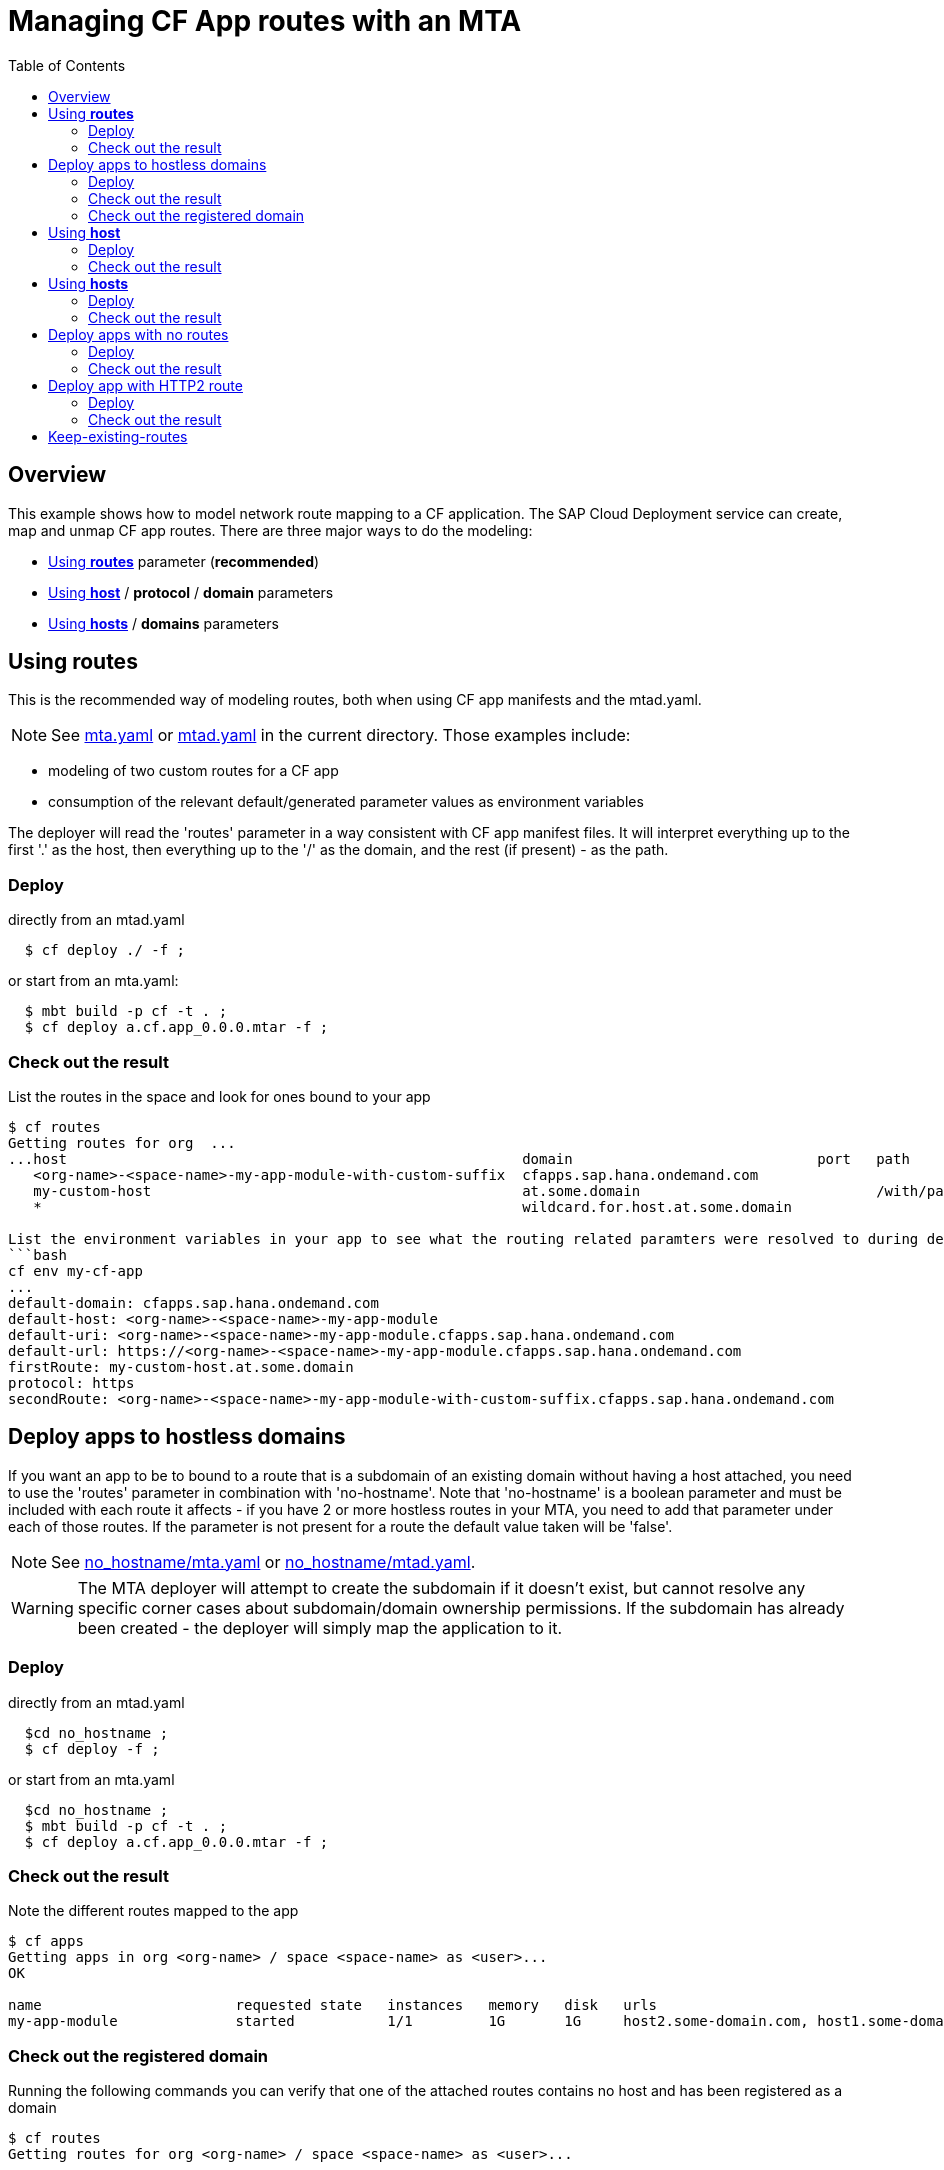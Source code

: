# Managing CF App routes with an MTA
:toc:

## Overview

This example shows how to model network route mapping to a CF application. The SAP Cloud Deployment service can create, map and unmap CF app routes.
There are three major ways to do the modeling:

* <<routes>> parameter (*recommended*)
* <<host>> / *protocol* / *domain* parameters
* <<hosts>> / *domains* parameters

[#routes]
## Using *routes*

This is the recommended way of modeling routes, both when using CF app manifests and the mtad.yaml.

NOTE: See link:mta.yaml[mta.yaml] or link:mtad.yaml[mtad.yaml] in the current directory. Those examples include:

* modeling of two custom routes for a CF app
* consumption of the relevant default/generated parameter values as environment variables

The deployer will read the 'routes' parameter in a way consistent with CF app manifest files. It will interpret everything up to the first '.' as the host, then everything up to the '/' as the domain, and the rest (if present) - as the path.

### Deploy
directly from an mtad.yaml
```bash
  $ cf deploy ./ -f ;
```
or start from an mta.yaml:
```bash
  $ mbt build -p cf -t . ;
  $ cf deploy a.cf.app_0.0.0.mtar -f ;
```

### Check out the result
List the routes in the space and look for ones bound to your app
```bash
$ cf routes
Getting routes for org  ...
...host                                                      domain                             port   path         type   apps
   <org-name>-<space-name>-my-app-module-with-custom-suffix  cfapps.sap.hana.ondemand.com                                  my-app-module
   my-custom-host                                            at.some.domain                            /with/path          my-app-module
   *                                                         wildcard.for.host.at.some.domain                              my-app-module

List the environment variables in your app to see what the routing related paramters were resolved to during deployment
```bash
cf env my-cf-app
...
default-domain: cfapps.sap.hana.ondemand.com
default-host: <org-name>-<space-name>-my-app-module
default-uri: <org-name>-<space-name>-my-app-module.cfapps.sap.hana.ondemand.com
default-url: https://<org-name>-<space-name>-my-app-module.cfapps.sap.hana.ondemand.com
firstRoute: my-custom-host.at.some.domain
protocol: https
secondRoute: <org-name>-<space-name>-my-app-module-with-custom-suffix.cfapps.sap.hana.ondemand.com
```

[#no-hostname]
## Deploy apps to hostless domains
If you want an app to be to bound to a route that is a subdomain of an existing domain without having a host attached, you need to use the 'routes' parameter in combination with 'no-hostname'. Note that 'no-hostname' is a boolean parameter and must be included with each route it affects - if you have 2 or more hostless routes in your MTA, you need to add that parameter under each of those routes. If the parameter is not present for a route the default value taken will be 'false'.

NOTE: See link:no_hostname/mta.yaml[no_hostname/mta.yaml] or link:no_hostname/mtad.yaml[no_hostname/mtad.yaml].

WARNING: The MTA deployer will attempt to create the subdomain if it doesn't exist, but cannot resolve any specific corner cases about subdomain/domain ownership permissions. If the subdomain has already been created - the deployer will simply map the application to it.

### Deploy
directly from an mtad.yaml
```bash
  $cd no_hostname ;
  $ cf deploy -f ;
```
or start from an mta.yaml
```bash
  $cd no_hostname ;
  $ mbt build -p cf -t . ;
  $ cf deploy a.cf.app_0.0.0.mtar -f ;
```
### Check out the result
Note the different routes mapped to the app
```bash
$ cf apps
Getting apps in org <org-name> / space <space-name> as <user>...
OK

name                       requested state   instances   memory   disk   urls
my-app-module              started           1/1         1G       1G     host2.some-domain.com, host1.some-domain.com, subdomain.some-domain.com
```

### Check out the registered domain
Running the following commands you can verify that one of the attached routes contains no host and has been registered as a domain
```bash
$ cf routes
Getting routes for org <org-name> / space <space-name> as <user>...

space     host                                              domain                                            port   path       type   apps                       service
...
<space>   host2                                             some-domain.com                                                            my-app-module
<space>   host1                                             some-domain.com                                                            my-app-module
<space>                                                     subdomain.some-domain.com                                                  my-app-module
```

```bash
$ cf domains
Getting domains in org <org-name> as <user>...
name                                                                                          status   type
...
subdomain.some-domain.com                                                                     owned
```
NOTE: Upon undeploying the mta, the deployer makes no attempt to delete this new domain. This action is left to the end user if desired

[#host]
## Using *host*
This is *NOT* a recommended way of modeling routes in CF.

NOTE: See link:modelled_with_host_and_domain/mta.yaml[modelled_with_host_and_domain/mta.yaml] or link:modelled_with_host_and_domain/mtad.yaml[modelled_with_host_and_domain/mtad.yaml]. Those examples include the use of single *host*, *domain*, *protocol* parameters

WARNING: When defining both hosts and domains the MTA deployer will generate a route for each host.domain combination. For example *4 hosts* definitions x *4 domain* definitions would result in *16 unique routes being mapped to your application*


### Deploy
directly from an mtad.yaml
```bash
  $cd modelled_with_host_and_domain ;
  $ cf deploy -f ;
...
Application "my-app-module" started and available at "my-single-host-value.internal.cfapps.sap.hana.ondemand.com"
...
```
or start from an mta.yaml:
```bash
$cd modelled_with_host_and_domain ;
$ mbt build -p cf -t . ;
$ cf deploy a.cf.app_0.0.0.mtar -f ;
...
Application "my-app-module" started and available at "my-single-host-value.internal.cfapps.sap.hana.ondemand.com"
...
```

### Check out the result
You can see that a route with the defined host and domain was created and mapped to the module's app:
```bash
$ cf routes
Getting routes for org ..
space          host                         domain                                  port   path   type   apps             service
<space-name>   my-single-host-value         internal.cfapps.sap.hana.ondemand.com                        my-app-module

```

[#hosts]
## Using *hosts*
This is a *NOT* recommended way of modelling routes in CF.

NOTE: See link:modelled_with_hosts_and_domains/mta.yaml[modelled_with_hosts_and_domains/mta.yaml] or link:modelled_with_hosts_and_domains/mtad.yaml[modelled_with_hosts_and_domains/mtad.yaml]. Those examples include the use of *hosts* and *domains* parameters

WARNING: When defining both hosts and domains the MTA deployer will generate a route for each host.domain combination. E.g. *4 hosts* definitions x *4 domain* definitions would result in *16 unique reoutes being mapped to your application*


### Deploy
directly from an mtad.yaml:
```bash
  $cd modelled_with_hosts_and_domains ;
  $ cf deploy -f ;
```
or start from an mta.yaml:

```bash
  $cd modelled_with_hosts_and_domains ;
  $ mbt build -p cf -t . ;
  $ cf deploy a.cf.app_0.0.0.mtar -f ;
...
Application "my-app-module" started and available at "my-single-host-value.internal.cfapps.sap.hana.ondemand.com"
...
```

### Check out the result
You can see that the cartesian product of the hosts and routes was created in the form of routes:

```bash
$ cf routes
Getting routes for org ..
space          host                                                      domain                                  port   path   type   apps             service

<space-name>   my-custom-host                                            cfapps.sap.hana.ondemand.com                                 my-app-module
<space-name>   <org-name>-<space-name>-my-app-module-with-custom-suffix   cfapps.sap.hana.ondemand.com                                 my-app-module
<space-name>   my-custom-host                                            at.some.domain                                               my-app-module
<space-name>   <org-name>-<space-name>-my-app-module-with-custom-suffix   at.some.domain                                               my-app-module
```

|===
|hostname | domain

| my-custom-host
| cfapps.sap.hana.ondemand.com

|<org-name>-<space-name>-my-app-module-with-custom-suffix
| cfapps.sap.hana.ondemand.com

| my-custom-host
| at.some.domain

| <org-name>-<space-name>-my-app-module-with-custom-suffix
| at.some.domain
|===

[#deploy-apps-with-no-routes]
## Deploy apps with no routes
If you want an app to be scheduled in CF but don't want it reachable via HTTP, you can explicitly use the `no-route` parameter

NOTE: See link:no_route/mta.yaml[no_route/mta.yaml] or link:no_route/mtad.yaml[no_route/mtad.yaml].

### Deploy
directly from an mtad.yaml
```bash
  $cd no_route ;
  $ cf deploy -f ;
```
or start from an mta.yaml
```bash
  $cd no_route ;
  $ mbt build -p cf -t . ;
  $ cf deploy a.cf.app_0.0.0.mtar -f ;
```
### Check out the result
Note that no route(url) was mapped to that app
```bash
$ cf apps
Getting apps in org <org-name> / space <space-name> as <space-name>...
OK

name                 requested state   instances   memory   disk   urls
my-routless-cf-app   started           1/1         1G       1G
```

[#http2-routes]
## Deploy app with HTTP2 route
If you want to enable http2 routing traffic to applications you can use `protocol: http2` parameter on route level

NOTE: See link:http2-routes/mta.yaml[http2-routes/mta.yaml] or link:http2-routes/mtad.yaml[http2-routes/mtad.yaml].

### Deploy
directly from an mtad.yaml
```bash
$ cd http2-routes ;
$ cf deploy -f ;
```
or start from an mta.yaml
```bash
$ cd http2-routes ;
$ mbt build -p cf -t . ;
$ cf deploy a.cf.app_0.0.0.mtar -f ;
```
### Check out the result
Note that the app-protocol is http2
```bash
$ cf routes
Getting routes for org <org> / space <space>

space    host                  domain   port  path  protocol   app-protocol   apps            service instance
<space>  my-app-route-http1   <domain>              http       http1           my-app-module
<space>  my-app-route-http2   <domain>              http       http2           my-app-module

```

In the example above two routes were created. One of them uses `http1` app protocol for communication with the application and the other uses `http2`.
Keep in mind that if no protocol is specified the default protocol is `http1`, but if you already have configured an existing route to use `http2` and re-deploy the MTA using normal deployment (not blue-green) it will continue to work this way if you do not change it explicitly.

[#keep-existing]
## Keep-existing-routes
Feature is used if you don't want the deployment to unmap existing routes, which are not maintained in the MTA description,
Activated in 3 ways:

* global `keep-existing-routes:true` parameter
* module level `keep-existing-routes:true` parameter
* module level `keep-existing: [routes:true]` parameter

keep-existing-routes preservers the app-protocol as well.

link:../keep-existing-routes[See examples here]





